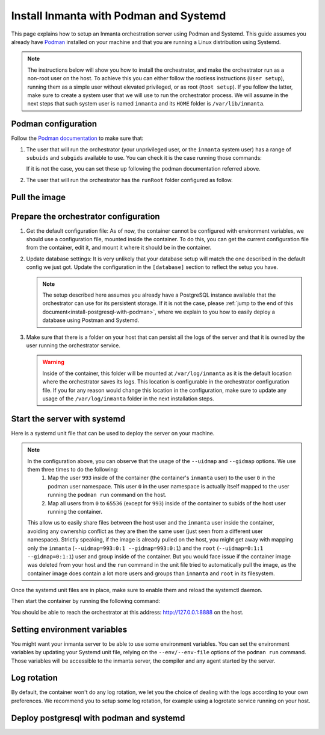 .. _install-server-with-podman:

Install Inmanta with Podman and Systemd
***************************************

This page explains how to setup an Inmanta orchestration server using Podman and Systemd.
This guide assumes you already have `Podman <http://podman.io/>`_ installed on your machine and that you are running a Linux distribution using Systemd.

.. note::
    The instructions below will show you how to install the orchestrator, and make the orchestrator run as a non-root user on the host.  To achieve this
    you can either follow the rootless instructions (``User setup``), running them as a simple user without elevated privileged, or as root (``Root setup``).  
    If you follow the latter, make sure to create a system user that we will use to run the orchestrator process.  We will assume in the next steps that such
    system user is named ``inmanta`` and its ``HOME`` folder is ``/var/lib/inmanta``.


Podman configuration
####################

Follow the `Podman documentation <https://github.com/containers/podman/blob/2ba36051082d7ba6ba387f4151e1cfcf338bbc4d/docs/tutorials/rootless_tutorial.md>`_ to make sure that:  

1.  The user that will run the orchestrator (your unprivileged user, or the ``inmanta`` system user) has a range of ``subuids`` and ``subgids`` available to use.
    You can check it is the case running those commands:

    .. tab-set::

        .. tab-item:: User setup
            :sync: rootless-setup

            .. code-block:: console

                $ podman unshare cat /proc/self/uid_map 
                        0       1000          1
                        1     524288      65536
                $ podman unshare cat /proc/self/gid_map 
                        0       1000          1
                        1     524288      65536

        .. tab-item:: Root setup
            :sync: rootful-setup

            .. code-block:: console

                # sudo -i -u inmanta -- podman unshare cat /proc/self/uid_map 
                        0        976          1
                        1    1000000      65536
                # sudo -i -u inmanta -- podman unshare cat /proc/self/gid_map 
                        0        975          1
                        1    1000000      65536

    If it is not the case, you can set these up following the podman documentation referred above.

2.  The user that will run the orchestrator has the ``runRoot`` folder configured as follow.

    .. tab-set::

        .. tab-item:: User setup
            :sync: rootless-setup

            .. code-block:: console

                $ podman info | grep runRoot
                  runRoot: /run/user/1000/containers

            The value ``1000`` should match the id of your user.

            .. code-block:: console

                $ id -u
                1000

        .. tab-item:: Root setup
            :sync: rootful-setup

            .. code-block:: console

                # sudo -i -u inmanta -- podman info | grep runRoot
                  runRoot: /run/inmanta/containers
            
            We overwrite the default value that podman will set for this system user for two reasons:  

            1.  The default values it picks depends on the way you used ``podman`` for the first time with this user.
            2.  The default values it picks will contain the id of the ``inmanta`` user in its path, which we don't want to make any assumption about in the next steps.

            You can change this value by updating the file at ``/var/lib/inmanta/.config/containers/storage.conf``, making sure this entry is in the configuration:

            .. code-block::

                [storage]
                runroot = "/run/inmanta/containers"

            Then create the folder and reset podman.

            .. code-block:: console

                # mkdir -p /run/inmanta
                # chown -R inmanta:inmanta /run/inmanta
                # sudo -i -u inmanta -- podman system reset -f
                A "/var/lib/inmanta/.config/containers/storage.conf" config file exists.
                Remove this file if you did not modify the configuration.


Pull the image
##############

.. only:: oss

    Use ``podman pull`` to get the desired image:

    .. tab-set::

        .. tab-item:: User setup
            :sync: rootless-setup

            .. code-block:: console

                $ podman pull ghcr.io/inmanta/orchestrator:latest

        .. tab-item:: Root setup
            :sync: rootful-setup

            .. code-block:: console

                # sudo -i -u inmanta -- podman pull ghcr.io/inmanta/orchestrator:latest

    This command will pull the latest version of the Inmanta OSS Orchestrator image.

.. only:: iso

    Step 1: Log in to container registry
    -------------------------------------

    Connect to the container registry using your entitlement token.

    .. tab-set::

        .. tab-item:: User setup
            :sync: rootless-setup

            .. code-block:: console

                $ podman login containers.inmanta.com
                Username: containers
                Password: <your-entitlement-token>

                Login Succeeded

        .. tab-item:: Root setup
            :sync: rootful-setup

            .. code-block:: console

                # sudo -i -u inmanta -- podman login containers.inmanta.com
                Username: containers
                Password: <your-entitlement-token>

                Login Succeeded

    Replace ``<your-entitlement-token>`` with the entitlement token provided with your license.


    Step 2: Pull the image
    ----------------------

    Use ``podman pull`` to get the desired image:

    .. tab-set::

        .. tab-item:: User setup
            :sync: rootless-setup

            .. code-block:: console
                :substitutions:

                $ podman pull containers.inmanta.com/containers/service-orchestrator:|version_major|

        .. tab-item:: Root setup
            :sync: rootful-setup

            .. code-block:: console
                :substitutions:

                # sudo -i -u inmanta -- podman pull containers.inmanta.com/containers/service-orchestrator:|version_major|

    This command will pull the latest release of the Inmanta Service Orchestrator image within this major version.


Prepare the orchestrator configuration
######################################

1.  Get the default configuration file:
    As of now, the container cannot be configured with environment variables, we should use a configuration file, mounted inside the container.
    To do this, you can get the current configuration file from the container, edit it, and mount it where it should be in the container.

    .. tab-set::

        .. tab-item:: User setup
            :sync: rootless-setup

            Let's create a file on the host at ``~/.config/inmanta/inmanta.cfg``. We can take as template the default file already packaged in our
            container image.

            .. only:: oss

                .. code-block:: console

                    $ mkdir -p ~/.config/inmanta
                    $ podman run --rm ghcr.io/inmanta/orchestrator:latest cat /etc/inmanta/inmanta.cfg > ~/.config/inmanta/inmanta.cfg

            .. only:: iso

                .. code-block:: console
                    :substitutions:

                    $ mkdir -p ~/.config/inmanta
                    $ podman run --rm containers.inmanta.com/containers/service-orchestrator:|version_major| cat /etc/inmanta/inmanta.cfg > ~/.config/inmanta/inmanta.cfg

        .. tab-item:: Root setup
            :sync: rootful-setup

            Let's create a file on the host at ``/etc/inmanta/inmanta.cfg``. We can take as template the default file already packaged in our
            container image.

            .. only:: oss

                .. code-block:: console

                    # mkdir -p /etc/inmanta
                    # chown -R inmanta:inmanta /etc/inmanta
                    # sudo -i -u inmanta -- podman run --rm ghcr.io/inmanta/orchestrator:latest cat /etc/inmanta/inmanta.cfg | sudo -i -u inmanta -- tee /etc/inmanta/inmanta.cfg

            .. only:: iso

                .. code-block:: console
                    :substitutions:

                    # mkdir -p /etc/inmanta
                    # chown -R inmanta:inmanta /etc/inmanta
                    # sudo -i -u inmanta -- podman run --rm containers.inmanta.com/containers/service-orchestrator:|version_major| cat /etc/inmanta/inmanta.cfg | sudo -i -u inmanta -- tee /etc/inmanta/inmanta.cfg

2.  Update database settings:
    It is very unlikely that your database setup will match the one described in the default config we just got.  Update the configuration in the ``[database]`` section
    to reflect the setup you have.

    .. note::
        The setup described here assumes you already have a PostgreSQL instance available that the orchestrator can use for its persistent storage.  If it is not the case, 
        please :ref:`jump to the end of this document<install-postgresql-with-podman>`, where we explain to you how to easily deploy a database using Postman and Systemd.

3.  Make sure that there is a folder on your host that can persist all the logs of the server and that it is owned by the user running the orchestrator service.  

    .. tab-set::

        .. tab-item:: User setup
            :sync: rootless-setup

            In this setup, the log folder on the host will be ``~/.local/share/inmanta-orchestrator-server/logs``.

            .. code-block:: console

                $ mkdir -p ~/.local/share/inmanta-orchestrator-server/logs

        .. tab-item:: Root setup
            :sync: rootful-setup

            In this setup, the log folder on the host will be ``/var/log/inmanta``.

            .. code-block:: console

                # mkdir -p /var/log/inmanta
                # chown -R inmanta:inmanta /var/log/inmanta

    .. warning:: 
        Inside of the container, this folder will be mounted at ``/var/log/inmanta`` as it is the default location where the orchestrator saves its logs.  This
        location is configurable in the orchestrator configuration file.  If you for any reason would change this location in the configuration, make sure to update any usage
        of the ``/var/log/inmanta`` folder in the next installation steps.

.. only:: iso

    4.  Get the license files:
        Together with the access to the inmanta container repo, you should also have received a license and an entitlement file. The orchestrator will need them
        in order to run properly.  You can also place them in a config directory on your host.  
        
        .. tab-set::

            .. tab-item:: User setup
                :sync: rootless-setup

                After this step, we assume that this folder is ``~/.config/inmanta/license/`` and that both files are named ``com.inmanta.license`` 
                and ``com.inmanta.jwe`` respectively.

                .. code-block:: console

                    $ tree .config/inmanta
                    .config/inmanta
                    ├── inmanta.cfg
                    └── license
                        ├── com.inmanta.jwe
                        └── com.inmanta.license

                    2 directories, 3 files

            .. tab-item:: Root setup
                :sync: rootful-setup

                After this step, we assume that this folder is ``/etc/inmanta/license/`` and that both files are named ``com.inmanta.license`` 
                and ``com.inmanta.jwe`` respectively.

                .. code-block:: console

                    # tree /etc/inmanta
                    /etc/inmanta
                    ├── inmanta.cfg
                    └── license
                        ├── com.inmanta.jwe
                        └── com.inmanta.license

                    2 directories, 3 files


.. _setup-systemd-unit:

Start the server with systemd
#############################

Here is a systemd unit file that can be used to deploy the server on your machine.

.. tab-set::

    .. tab-item:: User setup
        :sync: rootless-setup

        .. only:: oss

            .. code-block:: systemd

                [Unit]
                Description=Podman 
                Documentation=https://docs.inmanta.com
                Wants=network-online.target
                After=network-online.target
                RequiresMountsFor=%t/containers

                [Service]
                Environment=PODMAN_SYSTEMD_UNIT=%n
                Restart=on-failure
                TimeoutStopSec=70
                ExecStart=/usr/bin/podman run \
                        --cidfile=%t/%n.ctr-id \
                        --cgroups=no-conmon \
                        --sdnotify=conmon \
                        -d \
                        --replace \
                        --publish=127.0.0.1:8888:8888 \
                        --uidmap=993:0:1 \
                        --uidmap=0:1:993 \
                        --uidmap=994:994:64543 \
                        --gidmap=993:0:1 \
                        --gidmap=0:1:993 \
                        --gidmap=994:994:64543 \
                        --name=inmanta-orchestrator-server \
                        --volume=%E/inmanta/inmanta.cfg:/etc/inmanta/inmanta.cfg:z \
                        --volume=%h/.local/share/inmanta-orchestrator-server/logs:/var/log/inmanta:z \
                        --entrypoint=/usr/bin/inmanta \
                        --user=993:993 \
                        ghcr.io/inmanta/orchestrator:latest \
                        --log-file /var/log/inmanta/server.log --log-file-level 2 --timed-logs server
                ExecStop=/usr/bin/podman stop \
                        --ignore -t 10 \
                        --cidfile=%t/%n.ctr-id
                ExecStopPost=/usr/bin/podman rm \
                        -f \
                        --ignore -t 10 \
                        --cidfile=%t/%n.ctr-id
                Type=notify
                NotifyAccess=all

                [Install]
                WantedBy=default.target

        .. only:: iso

            .. code-block:: systemd
                :substitutions:

                [Unit]
                Description=Podman 
                Documentation=https://docs.inmanta.com
                Wants=network-online.target
                After=network-online.target
                RequiresMountsFor=%t/containers

                [Service]
                Environment=PODMAN_SYSTEMD_UNIT=%n
                Restart=on-failure
                TimeoutStopSec=70
                ExecStart=/usr/bin/podman run \
                        --cidfile=%t/%n.ctr-id \
                        --cgroups=no-conmon \
                        --sdnotify=conmon \
                        -d \
                        --replace \
                        --publish=127.0.0.1:8888:8888 \
                        --uidmap=993:0:1 \
                        --uidmap=0:1:993 \
                        --uidmap=994:994:64543 \
                        --gidmap=993:0:1 \
                        --gidmap=0:1:993 \
                        --gidmap=994:994:64543 \
                        --name=inmanta-orchestrator-server \
                        --volume=%E/inmanta/inmanta.cfg:/etc/inmanta/inmanta.cfg:z \
                        --volume=%E/inmanta/license/com.inmanta.license:/etc/inmanta/license/com.inmanta.license:z \
                        --volume=%E/inmanta/license/com.inmanta.jwe:/etc/inmanta/license/com.inmanta.jwe:z \
                        --volume=%h/.local/share/inmanta-orchestrator-server/logs:/var/log/inmanta:z \
                        --entrypoint=/usr/bin/inmanta \
                        --user=993:993 \
                        containers.inmanta.com/containers/service-orchestrator:|version_major| \
                        --log-file /var/log/inmanta/server.log --log-file-level 2 --timed-logs server
                ExecStop=/usr/bin/podman stop \
                        --ignore -t 10 \
                        --cidfile=%t/%n.ctr-id
                ExecStopPost=/usr/bin/podman rm \
                        -f \
                        --ignore -t 10 \
                        --cidfile=%t/%n.ctr-id
                Type=notify
                NotifyAccess=all

                [Install]
                WantedBy=default.target


        You can paste this configuration in a file named ``inmanta-orchestrator-server.service`` in the systemd folder for your user.
        This folder is typically ``~/.config/systemd/user/``.

    .. tab-item:: Root setup
        :sync: rootful-setup

        .. only:: oss

            .. code-block:: systemd

                [Unit]
                Description=Podman 
                Documentation=https://docs.inmanta.com
                Wants=network-online.target
                After=network-online.target
                RequiresMountsFor=/run/inmanta/containers

                [Service]
                User=inmanta
                Group=inmanta
                Environment=PODMAN_SYSTEMD_UNIT=%n
                Restart=on-failure
                TimeoutStopSec=70
                ExecStart=/usr/bin/podman run \
                        --cidfile=/run/inmanta/%n.ctr-id \
                        --cgroups=no-conmon \
                        --sdnotify=conmon \
                        -d \
                        --replace \
                        --publish=127.0.0.1:8888:8888 \
                        --uidmap=993:0:1 \
                        --uidmap=0:1:993 \
                        --uidmap=994:994:64543 \
                        --gidmap=993:0:1 \
                        --gidmap=0:1:993 \
                        --gidmap=994:994:64543 \
                        --name=inmanta-orchestrator-server \
                        --volume=/etc/inmanta/inmanta.cfg:/etc/inmanta/inmanta.cfg:z \
                        --volume=/var/log/inmanta:/var/log/inmanta:z \
                        --entrypoint=/usr/bin/inmanta \
                        --user=993:993 \
                        ghcr.io/inmanta/orchestrator:latest \
                        --log-file /var/log/inmanta/server.log --log-file-level 2 --timed-logs server
                ExecStop=/usr/bin/podman stop \
                        --ignore -t 10 \
                        --cidfile=/run/inmanta/%n.ctr-id
                ExecStopPost=/usr/bin/podman rm \
                        -f \
                        --ignore -t 10 \
                        --cidfile=/run/inmanta/%n.ctr-id
                Type=notify
                NotifyAccess=all

                [Install]
                WantedBy=default.target

        .. only:: iso

            .. code-block:: systemd
                :substitutions:

                [Unit]
                Description=Podman 
                Documentation=https://docs.inmanta.com
                Wants=network-online.target
                After=network-online.target
                RequiresMountsFor=/run/inmanta/containers

                [Service]
                User=inmanta
                Group=inmanta
                Environment=PODMAN_SYSTEMD_UNIT=%n
                Restart=on-failure
                TimeoutStopSec=70
                ExecStart=/usr/bin/podman run \
                        --cidfile=/run/inmanta/%n.ctr-id \
                        --cgroups=no-conmon \
                        --sdnotify=conmon \
                        -d \
                        --replace \
                        --publish=127.0.0.1:8888:8888 \
                        --uidmap=993:0:1 \
                        --uidmap=0:1:993 \
                        --uidmap=994:994:64543 \
                        --gidmap=993:0:1 \
                        --gidmap=0:1:993 \
                        --gidmap=994:994:64543 \
                        --name=inmanta-orchestrator-server \
                        --volume=/etc/inmanta/inmanta.cfg:/etc/inmanta/inmanta.cfg:z \
                        --volume=/etc/inmanta/license/com.inmanta.license:/etc/inmanta/license/com.inmanta.license:z \
                        --volume=/etc/inmanta/license/com.inmanta.jwe:/etc/inmanta/license/com.inmanta.jwe:z \
                        --volume=/var/log/inmanta:/var/log/inmanta:z \
                        --entrypoint=/usr/bin/inmanta \
                        --user=993:993 \
                        containers.inmanta.com/containers/service-orchestrator:|version_major| \
                        --log-file /var/log/inmanta/server.log --log-file-level 2 --timed-logs server
                ExecStop=/usr/bin/podman stop \
                        --ignore -t 10 \
                        --cidfile=/run/inmanta/%n.ctr-id
                ExecStopPost=/usr/bin/podman rm \
                        -f \
                        --ignore -t 10 \
                        --cidfile=/run/inmanta/%n.ctr-id
                Type=notify
                NotifyAccess=all

                [Install]
                WantedBy=default.target

        You can paste this configuration in a file named ``inmanta-orchestrator-server.service`` in the systemd folder ``/etc/systemd/system``.

.. note::
    In the configuration above, you can observe that the usage of the ``--uidmap`` and ``--gidmap`` options.  We use them three times to do the following:
        1.  Map the user ``993`` inside of the container (the container's ``inmanta`` user) to the user ``0`` in the podman user namespace.
            This user ``0`` in the user namespace is actually itself mapped to the user running the ``podman run`` command on the host.
        2.  Map all users from ``0`` to ``65536`` (except for ``993``) inside of the container to subids of the host user running the container.

    This allow us to easily share files between the host user and the ``inmanta`` user inside the container, avoiding any ownership conflict as they
    are then the same user (just seen from a different user namespace).
    Strictly speaking, if the image is already pulled on the host, you might get away with mapping only the ``inmanta`` 
    (``--uidmap=993:0:1 --gidmap=993:0:1``) and the ``root`` (``--uidmap=0:1:1 --gidmap=0:1:1``) user and group inside of the container. 
    But you would face issue if the container image was deleted from your host and the ``run`` command in the unit file tried to automatically
    pull the image, as the container image does contain a lot more users and groups than ``inmanta`` and ``root`` in its filesystem.

Once the systemd unit files are in place, make sure to enable them and reload the systemctl daemon.

.. tab-set::

    .. tab-item:: User setup
        :sync: rootless-setup
        
        .. code-block:: console

            $ systemctl --user daemon-reload
            $ systemctl --user enable inmanta-orchestrator-server.service

    .. tab-item:: Root setup
        :sync: rootful-setup

        .. code-block:: console

            # systemctl daemon-reload
            # systemctl enable inmanta-orchestrator-server.service

Then start the container by running the following command:

.. tab-set::

    .. tab-item:: User setup
        :sync: rootless-setup

        .. code-block:: console

            $ systemctl --user start inmanta-orchestrator-server.service

    .. tab-item:: Root setup
        :sync: rootful-setup

        .. code-block:: console

            # systemctl start inmanta-orchestrator-server.service

You should be able to reach the orchestrator at this address: `http://127.0.0.1:8888 <http://127.0.0.1:8888>`_ on the host.


Setting environment variables
#############################

You might want your inmanta server to be able to use some environment variables.
You can set the environment variables by updating your Systemd unit file, relying on the ``--env/--env-file``
options of the ``podman run`` command.  Those variables will be accessible to the inmanta server, the compiler
and any agent started by the server.


Log rotation
############

By default, the container won't do any log rotation, we let you the choice of dealing with the logs
according to your own preferences.  We recommend you to setup some log rotation, for example using a logrotate service running on
your host.


.. _install-postgresql-with-podman:

Deploy postgresql with podman and systemd
#########################################

.. tab-set::

    .. tab-item:: User setup
        :sync: rootless-setup

        1.  Pull the postgresql image from dockerhub.

            .. code-block:: console

                $ podman pull docker.io/library/postgres:13

        2.  Create a podman network for your database and the orchestrator.

            .. code-block:: console

                $ podman network create --subnet 172.42.0.0/24 inmanta-orchestrator-net

        3.  Create a systemd unit file for your database, let's name it ``~/.config/systemd/user/inmanta-orchestrator-db.service``.

            .. code-block:: systemd

                [Unit]
                Description=Podman 
                Documentation=https://docs.inmanta.com
                Wants=network-online.target
                After=network-online.target
                RequiresMountsFor=%t/containers

                [Service]
                Environment=PODMAN_SYSTEMD_UNIT=%n
                Restart=on-failure
                TimeoutStopSec=70
                ExecStart=/usr/bin/podman run \
                        --cidfile=%t/%n.ctr-id \
                        --cgroups=no-conmon \
                        --sdnotify=conmon \
                        -d \
                        --replace \
                        --network=inmanta-orchestrator-net:ip=172.42.0.2 \
                        --uidmap=999:0:1 \
                        --uidmap=0:1:999 \
                        --uidmap=1000:1000:64537 \
                        --gidmap=999:0:1 \
                        --gidmap=0:1:999 \
                        --gidmap=1000:1000:64537 \
                        --name=inmanta-orchestrator-db \
                        --volume=%h/.local/share/inmanta-orchestrator-db/data:/var/lib/postgresql/data:z \
                        --env=POSTGRES_USER=inmanta \
                        --env=POSTGRES_PASSWORD=inmanta \
                        docker.io/library/postgres:13 
                ExecStop=/usr/bin/podman stop \
                        --ignore -t 10 \
                        --cidfile=%t/%n.ctr-id
                ExecStopPost=/usr/bin/podman rm \
                        -f \
                        --ignore -t 10 \
                        --cidfile=%t/%n.ctr-id
                Type=notify
                NotifyAccess=all

                [Install]
                WantedBy=default.target

        4.  Create the folder that will contain the persistent storage for the database: ``~/.local/shared/inmanta-orchestrator-db/data``.

            .. code-block:: console

                $ mkdir -p ~/.local/share/inmanta-orchestrator-db/data

        5.  Reload the systemd daemon, enable the service, and start it.

            .. code-block:: console

                $ systemctl --user daemon-reload
                $ systemctl --user enable inmanta-orchestrator-db.service
                $ systemctl --user start inmanta-orchestrator-db.service

        6.  In the unit file of the orchestrator (as described :ref:`here<setup-systemd-unit>`), make sure to attach the orchestrator
            container to the network the database is a part of, using the ``--network`` option of the ``podman run`` command.

        7.  Don't forget to update the ip address of the database in the inmanta server configuration file (``~/.config/inmanta/inmanta.cfg``)!

    .. tab-item:: Root setup
        :sync: rootful-setup

        For a proper install of postgres on your host system as root, please refer to the postgres documentation regarding your operating system.

